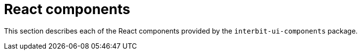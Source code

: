 = React components

This section describes each of the React components provided by the
`interbit-ui-components` package.
